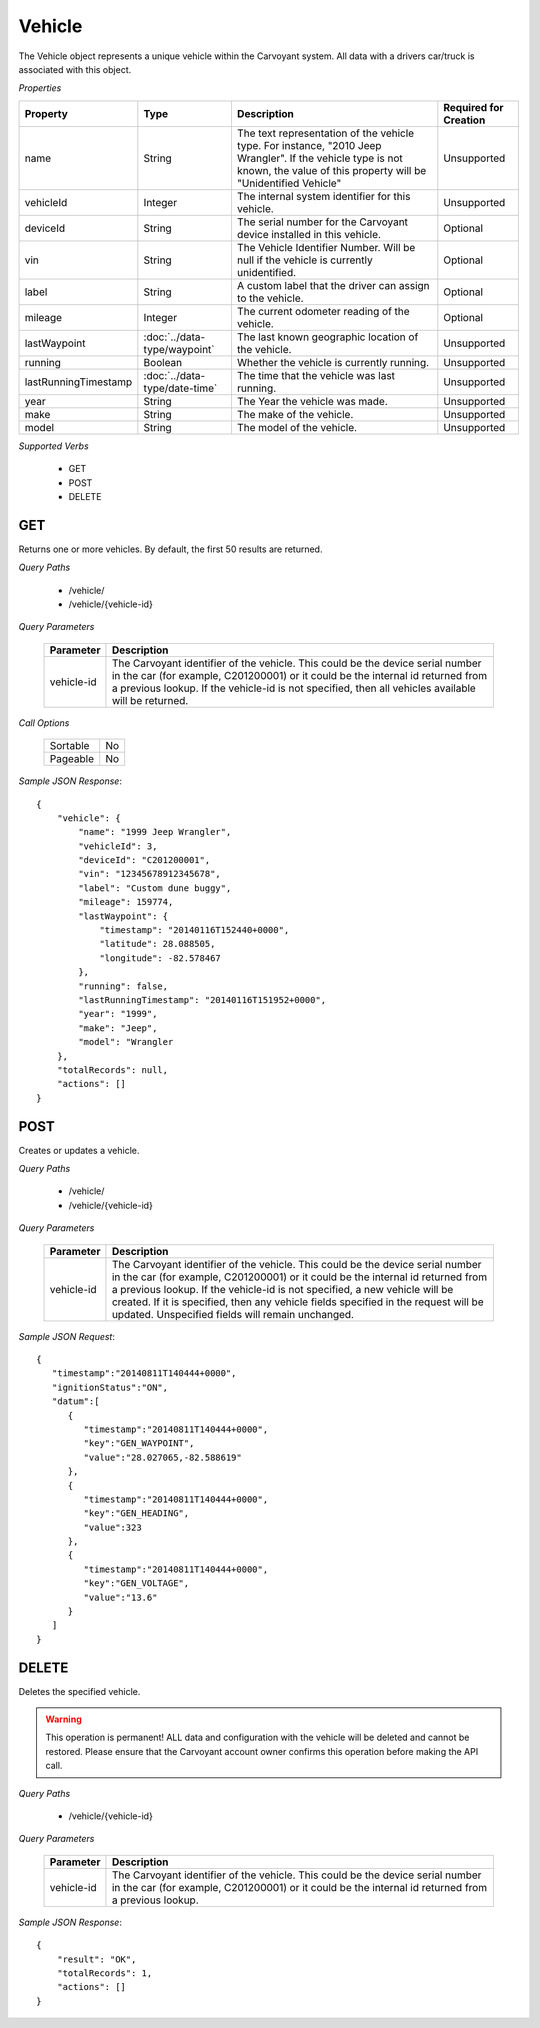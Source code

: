 Vehicle
=======

The Vehicle object represents a unique vehicle within the Carvoyant system. All data with a drivers car/truck is associated with this object.

*Properties*

+----------------------+-------------------------------+-------------------------------------------------------------------------------------------------+-----------------------+
| Property             | Type                          | Description                                                                                     | Required for Creation |
+======================+===============================+=================================================================================================+=======================+
| name                 | String                        | The text representation of the vehicle type. For instance, "2010 Jeep Wrangler". If the vehicle | Unsupported           |
|                      |                               | type is not known, the value of this property will be "Unidentified Vehicle"                    |                       |
+----------------------+-------------------------------+-------------------------------------------------------------------------------------------------+-----------------------+
| vehicleId            | Integer                       | The internal system identifier for this vehicle.                                                | Unsupported           |
+----------------------+-------------------------------+-------------------------------------------------------------------------------------------------+-----------------------+
| deviceId             | String                        | The serial number for the Carvoyant device installed in this vehicle.                           | Optional              |
+----------------------+-------------------------------+-------------------------------------------------------------------------------------------------+-----------------------+
| vin                  | String                        | The Vehicle Identifier Number. Will be null if the vehicle is currently unidentified.           | Optional              |
+----------------------+-------------------------------+-------------------------------------------------------------------------------------------------+-----------------------+
| label                | String                        | A custom label that the driver can assign to the vehicle.                                       | Optional              |
+----------------------+-------------------------------+-------------------------------------------------------------------------------------------------+-----------------------+
| mileage              | Integer                       | The current odometer reading of the vehicle.                                                    | Optional              |
+----------------------+-------------------------------+-------------------------------------------------------------------------------------------------+-----------------------+
| lastWaypoint         | :doc:`../data-type/waypoint`  | The last known geographic location of the vehicle.                                              | Unsupported           |
+----------------------+-------------------------------+-------------------------------------------------------------------------------------------------+-----------------------+
| running              | Boolean                       | Whether the vehicle is currently running.                                                       | Unsupported           |
+----------------------+-------------------------------+-------------------------------------------------------------------------------------------------+-----------------------+
| lastRunningTimestamp | :doc:`../data-type/date-time` | The time that the vehicle was last running.                                                     | Unsupported           |
+----------------------+-------------------------------+-------------------------------------------------------------------------------------------------+-----------------------+
| year                 | String                        | The Year the vehicle was made.                                                                  | Unsupported           |
+----------------------+-------------------------------+-------------------------------------------------------------------------------------------------+-----------------------+
| make                 | String                        | The make of the vehicle.                                                                        | Unsupported           |
+----------------------+-------------------------------+-------------------------------------------------------------------------------------------------+-----------------------+
| model                | String                        | The model of the vehicle.                                                                       | Unsupported           |
+----------------------+-------------------------------+-------------------------------------------------------------------------------------------------+-----------------------+

*Supported Verbs*

   * GET
   * POST
   * DELETE

GET
---

Returns one or more vehicles.  By default, the first 50 results are returned.

*Query Paths*

   * /vehicle/
   * /vehicle/{vehicle-id}

*Query Parameters*

   +------------+----------------------------------------------------------------------------------------------------------+
   | Parameter  | Description                                                                                              |
   +============+==========================================================================================================+
   | vehicle-id | The Carvoyant identifier of the vehicle. This could be the device serial number in the car (for example, |
   |            | C201200001) or it could be the internal id returned from a previous lookup. If the vehicle-id is not     |
   |            | specified, then all vehicles available will be returned.                                                 |
   +------------+----------------------------------------------------------------------------------------------------------+

*Call Options*

   +----------+----+
   | Sortable | No |
   +----------+----+
   | Pageable | No |
   +----------+----+

*Sample JSON Response*::

   {
       "vehicle": {
           "name": "1999 Jeep Wrangler",
           "vehicleId": 3,
           "deviceId": "C201200001",
           "vin": "12345678912345678",
           "label": "Custom dune buggy",
           "mileage": 159774,
           "lastWaypoint": {
               "timestamp": "20140116T152440+0000",
               "latitude": 28.088505,
               "longitude": -82.578467
           },
           "running": false,
           "lastRunningTimestamp": "20140116T151952+0000",
           "year": "1999",
           "make": "Jeep",
           "model": "Wrangler
       },
       "totalRecords": null,
       "actions": []
   }

POST
----

Creates or updates a vehicle.

*Query Paths*

   * /vehicle/
   * /vehicle/{vehicle-id}

*Query Parameters*

   +------------+----------------------------------------------------------------------------------------------------+
   | Parameter  | Description                                                                                        |
   +============+====================================================================================================+
   | vehicle-id | The Carvoyant identifier of the vehicle. This could be the device serial number in the car         |
   |            | (for example, C201200001) or it could be the internal id returned from a previous lookup. If       |
   |            | the vehicle-id is not specified, a new vehicle will be created. If it is specified, then any       |
   |            | vehicle fields specified in the request will be updated. Unspecified fields will remain unchanged. |
   +------------+----------------------------------------------------------------------------------------------------+

*Sample JSON Request*::

   {  
      "timestamp":"20140811T140444+0000",
      "ignitionStatus":"ON",
      "datum":[  
         {  
            "timestamp":"20140811T140444+0000",
            "key":"GEN_WAYPOINT",
            "value":"28.027065,-82.588619"
         },
         {  
            "timestamp":"20140811T140444+0000",
            "key":"GEN_HEADING",
            "value":323
         },
         {  
            "timestamp":"20140811T140444+0000",
            "key":"GEN_VOLTAGE",
            "value":"13.6"
         }
      ]
   }

DELETE
------

Deletes the specified vehicle.

.. warning::

   This operation is permanent! ALL data and configuration with the vehicle will be deleted and cannot be restored. Please ensure
   that the Carvoyant account owner confirms this operation before making the API call.
   
*Query Paths*

   * /vehicle/{vehicle-id}

*Query Parameters*

   +------------+----------------------------------------------------------------------------------------------------------+
   | Parameter  | Description                                                                                              |
   +============+==========================================================================================================+
   | vehicle-id | The Carvoyant identifier of the vehicle. This could be the device serial number in the car (for example, |
   |            | C201200001) or it could be the internal id returned from a previous lookup.                              |
   +------------+----------------------------------------------------------------------------------------------------------+

*Sample JSON Response*::

   {
       "result": "OK",
       "totalRecords": 1,
       "actions": []
   }
